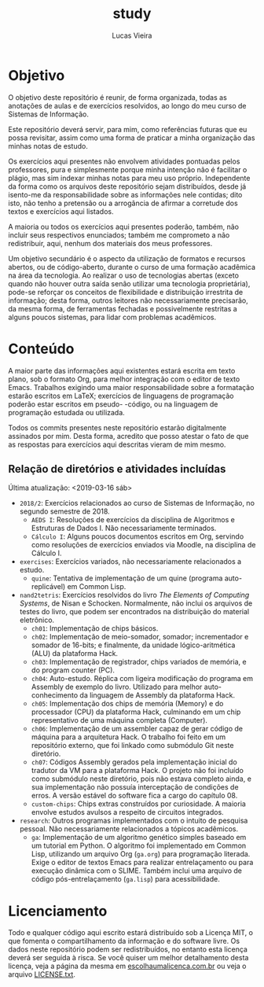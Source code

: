 #+TITLE: study
#+DESCRIPTION: Repositório de anotações de aulas e exercícios resolvidos
#+AUTHOR: Lucas Vieira
#+EMAIL: lucasvieira@lisp.com.br

* Objetivo

O objetivo deste repositório é reunir, de forma organizada, todas as anotações
de aulas e de exercícios resolvidos, ao longo do meu curso de Sistemas de
Informação.

Este repositório deverá servir, para mim, como referências futuras que eu possa
revisitar, assim como uma forma de praticar a minha organização das minhas notas
de estudo.

Os exercícios aqui presentes não envolvem atividades pontuadas pelos
professores, pura e simplesmente porque minha intenção não é facilitar o plágio,
mas sim indexar minhas notas para meu uso próprio. Independente da forma como os
arquivos deste repositório sejam distribuídos, desde já isento-me da
responsabilidade sobre as informações nele contidas; dito isto, não tenho a
pretensão ou a arrogância de afirmar a corretude dos textos e exercícios aqui
listados.

A maioria ou todos os exercícios aqui presentes poderão, também, não incluir
seus respectivos enunciados; também me comprometo a não redistribuir, aqui,
nenhum dos materiais dos meus professores.

Um objetivo secundário é o aspecto da utilização de formatos e recursos abertos,
ou de código-aberto, durante o curso de uma formação acadêmica na área da
tecnologia. Ao realizar o uso de tecnologias abertas (exceto quando não houver
outra saída senão utilizar uma tecnologia proprietária), pode-se reforçar
os conceitos de flexibilidade e distribuição irrestrita de informação; desta
forma, outros leitores não necessariamente precisarão, da mesma forma, de
ferramentas fechadas e possivelmente restritas a alguns poucos sistemas, para
lidar com problemas acadêmicos.

* Conteúdo

A maior parte das informações aqui existentes estará escrita em texto plano, sob
o formato Org, para melhor integração com o editor de texto Emacs. Trabalhos
exigindo uma maior responsabilidade sobre a formatação estarão escritos em
LaTeX; exercícios de linguagens de programação poderão estar escritos em pseudo-
-código, ou na linguagem de programação estudada ou utilizada.

Todos os commits presentes neste repositório estarão digitalmente assinados por
mim. Desta forma, acredito que posso atestar o fato de que as respostas para
exercícios aqui descritas vieram de mim mesmo.

** Relação de diretórios e atividades incluídas
Última atualização: <2019-03-16 sáb>

- ~2018/2~: Exercícios relacionados ao curso de Sistemas de Informação, no segundo
  semestre de 2018.
  - ~AEDS I~: Resoluções de exercícios da disciplina de Algoritmos e Estruturas de
    Dados I. Não necessariamente terminados.
  - ~Cálculo I~: Alguns poucos documentos escritos em Org, servindo como
    resoluções de exercícios enviados via Moodle, na disciplina de Cálculo I.
- ~exercises~: Exercícios variados, não necessariamente relacionados a estudo.
  - ~quine~: Tentativa de implementação de um quine (programa auto-replicável) em
    Common Lisp.
- ~nand2tetris~: Exercícios resolvidos do livro /The Elements of Computing Systems/,
  de Nisan e Schocken. Normalmente, não inclui os arquivos de testes do livro,
  que podem ser encontrados na distribuição do material eletrônico.
  - ~ch01~: Implementação de chips básicos.
  - ~ch02~: Implementação de meio-somador, somador; incrementador e somador de
    16-bits; e finalmente, da unidade lógico-aritmética (ALU) da plataforma
    Hack.
  - ~ch03~: Implementação de registrador, chips variados de memória, e do program
    counter (PC).
  - ~ch04~: Auto-estudo. Réplica com ligeira modificação do programa em Assembly
    de exemplo do livro. Utilizado para melhor auto-conhecimento da linguagem de
    Assembly da plataforma Hack.
  - ~ch05~: Implementação dos chips de memória (Memory) e do processador (CPU) da
    plataforma Hack, culminando em um chip representativo de uma máquina
    completa (Computer).
  - ~ch06~: Implementação de um assembler capaz de gerar código de máquina para a
    arquitetura Hack. O trabalho foi feito em um repositório externo, que foi
    linkado como submódulo Git neste diretório.
  - ~ch07~: Códigos Assembly gerados pela implementação inicial do tradutor da VM
    para a plataforma Hack. O projeto não foi incluído como submódulo neste
    diretório, pois não estava completo ainda, e sua implementação não possuía
    interceptação de condições de erros. A versão estável do software fica a cargo
    do capítulo 08.
  - ~custom-chips~: Chips extras construídos por curiosidade. A maioria envolve
    estudos avulsos a respeito de circuitos integrados.
- ~research~: Outros programas implementados com o intuito de pesquisa
  pessoal. Não necessariamente relacionados a tópicos acadêmicos.
  - ~ga~: Implementação de um algoritmo genético simples baseado em um tutorial em
    Python. O algoritmo foi implementado em Common Lisp, utilizando um arquivo
    Org (=ga.org=) para programação literada. Exige o editor de textos Emacs para
    realizar entrelaçamento ou para execução dinâmica com o SLIME. Também inclui
    uma arquivo de código pós-entrelaçamento (=ga.lisp=) para acessibilidade.
  

* Licenciamento

Todo e qualquer código aqui escrito estará distribuído sob a Licença MIT, o que
fomenta o compartilhamento da informação e do software livre. Os dados neste
repositório podem ser redistribuídos, no entanto esta licença deverá ser seguida
à risca. Se você quiser um melhor detalhamento desta licença, veja a página
da mesma em [[http://escolhaumalicenca.com.br/licencas/mit/][escolhaumalicenca.com.br]] ou veja o arquivo [[./LICENSE.txt][LICENSE.txt]].

